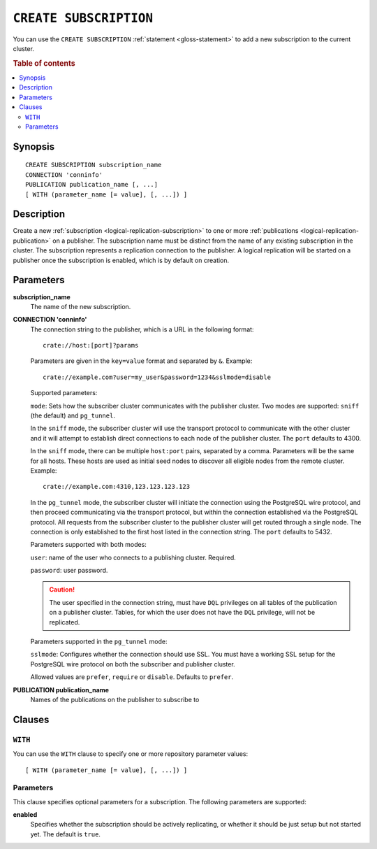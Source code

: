 .. highlight:: psql

.. _sql-create-subscription:

=======================
``CREATE SUBSCRIPTION``
=======================

You can use the ``CREATE SUBSCRIPTION`` :ref:`statement <gloss-statement>` to
add a new subscription to the current cluster.

.. SEEALSO::

    :ref:`DROP SUBSCRIPTION <sql-drop-subscription>`

.. rubric:: Table of contents

.. contents::
   :local:
   :depth: 2


.. _sql-create-subscription-synopsis:

Synopsis
========

::

    CREATE SUBSCRIPTION subscription_name
    CONNECTION 'conninfo'
    PUBLICATION publication_name [, ...]
    [ WITH (parameter_name [= value], [, ...]) ]

.. _sql-create-subscription-desc:

Description
===========

Create a new :ref:`subscription <logical-replication-subscription>` to one or
more :ref:`publications <logical-replication-publication>` on a publisher. The
subscription name must be distinct from the name of any existing subscription
in the cluster. The subscription represents a replication connection to the
publisher. A logical replication will be started on a publisher once
the subscription is enabled, which is by default on creation.

.. _sql-create-subscription-params:

Parameters
==========

**subscription_name**
  The name of the new subscription.

.. _sql-create-subscription-conn-info:

**CONNECTION 'conninfo'**
  The connection string to the publisher, which is a URL in the following format:
  ::

      crate://host:[port]?params

  Parameters are given in the ``key=value`` format and separated by ``&``. Example:

  ::

      crate://example.com?user=my_user&password=1234&sslmode=disable


  Supported parameters:

  ``mode``: Sets how the subscriber cluster communicates with the publisher
  cluster. Two modes are supported: ``sniff`` (the default) and ``pg_tunnel``.

  In the ``sniff`` mode, the subscriber cluster will use the transport protocol
  to communicate with the other cluster and it will attempt to establish direct
  connections to each node of the publisher cluster. The ``port`` defaults to
  4300.

  In the ``sniff`` mode, there can be multiple ``host:port`` pairs, separated
  by a comma. Parameters will be the same for all hosts. These hosts are used
  as initial seed nodes to discover all eligible nodes from the remote cluster.
  Example:

  ::

      crate://example.com:4310,123.123.123.123


  In the ``pg_tunnel`` mode, the subscriber cluster will initiate the
  connection using the PostgreSQL wire protocol, and then proceed communicating
  via the transport protocol, but within the connection established via the
  PostgreSQL protocol. All requests from the subscriber cluster to the
  publisher cluster will get routed through a single node. The connection is
  only established to the first host listed in the connection string. The ``port``
  defaults to 5432.


  Parameters supported with both modes:

  ``user``: name of the user who connects to a publishing cluster. Required.

  ``password``: user password.

  .. CAUTION::

     The user specified in the connection string, must have ``DQL`` privileges 
     on all tables of the publication on a publisher cluster. Tables, for which
     the user does not have the ``DQL``  privilege, will not be replicated.


  Parameters supported in the ``pg_tunnel`` mode:

  ``sslmode``: Configures whether the connection should use SSL. You must have
  a working SSL setup for the PostgreSQL wire protocol on both the subscriber
  and publisher cluster.

  Allowed values are ``prefer``, ``require`` or ``disable``. Defaults to
  ``prefer``.


**PUBLICATION publication_name**
  Names of the publications on the publisher to subscribe to

Clauses
=======

``WITH``
--------

You can use the ``WITH`` clause to specify one or more repository parameter
values:

::

    [ WITH (parameter_name [= value], [, ...]) ]

Parameters
----------

This clause specifies optional parameters for a subscription. The following
parameters are supported:

**enabled**
  Specifies whether the subscription should be actively replicating, or whether
  it should be just setup but not started yet. The default is ``true``.
